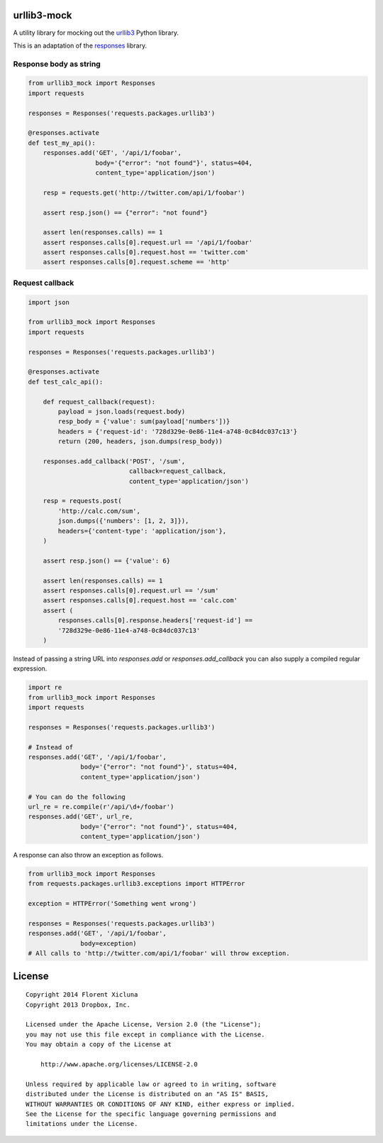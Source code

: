 urllib3-mock
============

A utility library for mocking out the `urllib3`_ Python library.

This is an adaptation of the `responses`_ library.

.. image:: https://travis-ci.org/florentx/urllib3-mock?branch=master
	:target: https://travis-ci.org/florentx/urllib3-mock


.. _urllib3: https://urllib3.readthedocs.org/
.. _responses: https://github.com/dropbox/responses


Response body as string
-----------------------

.. code-block:: python

    from urllib3_mock import Responses
    import requests

    responses = Responses('requests.packages.urllib3')

    @responses.activate
    def test_my_api():
        responses.add('GET', '/api/1/foobar',
                      body='{"error": "not found"}', status=404,
                      content_type='application/json')

        resp = requests.get('http://twitter.com/api/1/foobar')

        assert resp.json() == {"error": "not found"}

        assert len(responses.calls) == 1
        assert responses.calls[0].request.url == '/api/1/foobar'
        assert responses.calls[0].request.host == 'twitter.com'
        assert responses.calls[0].request.scheme == 'http'

Request callback
----------------

.. code-block:: python

    import json

    from urllib3_mock import Responses
    import requests

    responses = Responses('requests.packages.urllib3')

    @responses.activate
    def test_calc_api():

        def request_callback(request):
            payload = json.loads(request.body)
            resp_body = {'value': sum(payload['numbers'])}
            headers = {'request-id': '728d329e-0e86-11e4-a748-0c84dc037c13'}
            return (200, headers, json.dumps(resp_body))

        responses.add_callback('POST', '/sum',
                               callback=request_callback,
                               content_type='application/json')

        resp = requests.post(
            'http://calc.com/sum',
            json.dumps({'numbers': [1, 2, 3]}),
            headers={'content-type': 'application/json'},
        )

        assert resp.json() == {'value': 6}

        assert len(responses.calls) == 1
        assert responses.calls[0].request.url == '/sum'
        assert responses.calls[0].request.host == 'calc.com'
        assert (
            responses.calls[0].response.headers['request-id'] ==
            '728d329e-0e86-11e4-a748-0c84dc037c13'
        )

Instead of passing a string URL into `responses.add` or `responses.add_callback`
you can also supply a compiled regular expression.

.. code-block:: python

    import re
    from urllib3_mock import Responses
    import requests

    responses = Responses('requests.packages.urllib3')

    # Instead of
    responses.add('GET', '/api/1/foobar',
                  body='{"error": "not found"}', status=404,
                  content_type='application/json')

    # You can do the following
    url_re = re.compile(r'/api/\d+/foobar')
    responses.add('GET', url_re,
                  body='{"error": "not found"}', status=404,
                  content_type='application/json')

A response can also throw an exception as follows.

.. code-block:: python

    from urllib3_mock import Responses
    from requests.packages.urllib3.exceptions import HTTPError

    exception = HTTPError('Something went wrong')

    responses = Responses('requests.packages.urllib3')
    responses.add('GET', '/api/1/foobar',
                  body=exception)
    # All calls to 'http://twitter.com/api/1/foobar' will throw exception.


License
=======

::

	Copyright 2014 Florent Xicluna
	Copyright 2013 Dropbox, Inc.

	Licensed under the Apache License, Version 2.0 (the "License");
	you may not use this file except in compliance with the License.
	You may obtain a copy of the License at

	    http://www.apache.org/licenses/LICENSE-2.0

	Unless required by applicable law or agreed to in writing, software
	distributed under the License is distributed on an "AS IS" BASIS,
	WITHOUT WARRANTIES OR CONDITIONS OF ANY KIND, either express or implied.
	See the License for the specific language governing permissions and
	limitations under the License.
